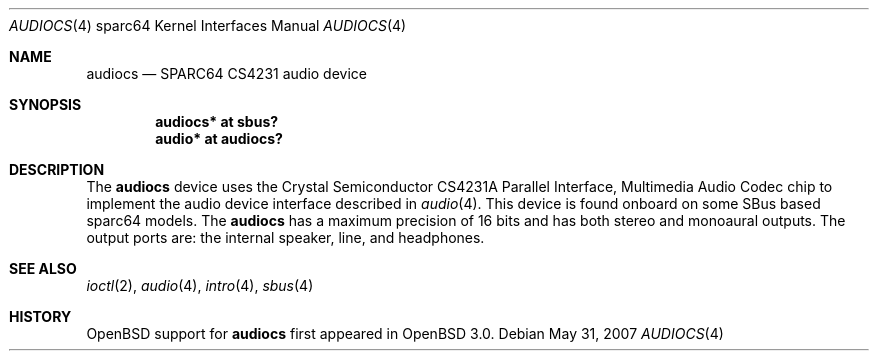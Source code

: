 .\"     $OpenBSD: src/share/man/man4/man4.sparc64/audiocs.4,v 1.10 2008/03/31 08:12:22 jmc Exp $
.\"
.\" Copyright (c) 2001 Jason L. Wright (jason@thought.net)
.\" All rights reserved.
.\"
.\" Redistribution and use in source and binary forms, with or without
.\" modification, are permitted provided that the following conditions
.\" are met:
.\" 1. Redistributions of source code must retain the above copyright
.\"    notice, this list of conditions and the following disclaimer.
.\" 2. Redistributions in binary form must reproduce the above copyright
.\"    notice, this list of conditions and the following disclaimer in the
.\"    documentation and/or other materials provided with the distribution.
.\"
.\" THIS SOFTWARE IS PROVIDED BY THE AUTHOR ``AS IS'' AND ANY EXPRESS OR
.\" IMPLIED WARRANTIES, INCLUDING, BUT NOT LIMITED TO, THE IMPLIED
.\" WARRANTIES OF MERCHANTABILITY AND FITNESS FOR A PARTICULAR PURPOSE ARE
.\" DISCLAIMED.  IN NO EVENT SHALL THE AUTHOR BE LIABLE FOR ANY DIRECT,
.\" INDIRECT, INCIDENTAL, SPECIAL, EXEMPLARY, OR CONSEQUENTIAL DAMAGES
.\" (INCLUDING, BUT NOT LIMITED TO, PROCUREMENT OF SUBSTITUTE GOODS OR
.\" SERVICES; LOSS OF USE, DATA, OR PROFITS; OR BUSINESS INTERRUPTION)
.\" HOWEVER CAUSED AND ON ANY THEORY OF LIABILITY, WHETHER IN CONTRACT,
.\" STRICT LIABILITY, OR TORT (INCLUDING NEGLIGENCE OR OTHERWISE) ARISING IN
.\" ANY WAY OUT OF THE USE OF THIS SOFTWARE, EVEN IF ADVISED OF THE
.\" POSSIBILITY OF SUCH DAMAGE.
.\"
.Dd $Mdocdate: May 31 2007 $
.Dt AUDIOCS 4 sparc64
.Os
.Sh NAME
.Nm audiocs
.Nd SPARC64 CS4231 audio device
.Sh SYNOPSIS
.Cd "audiocs* at sbus?"
.Cd "audio*  at audiocs?"
.Sh DESCRIPTION
The
.Nm
device uses the
.Tn Crystal Semiconductor
CS4231A
Parallel Interface, Multimedia Audio Codec
chip to implement the audio device interface described in
.Xr audio 4 .
This device is found onboard on some SBus based sparc64 models.
The
.Nm
has a maximum precision of 16 bits and has both stereo and monoaural outputs.
The output ports are: the internal speaker, line, and headphones.
.Sh SEE ALSO
.Xr ioctl 2 ,
.Xr audio 4 ,
.Xr intro 4 ,
.Xr sbus 4
.Sh HISTORY
.Ox
support for
.Nm
first appeared in
.Ox 3.0 .
